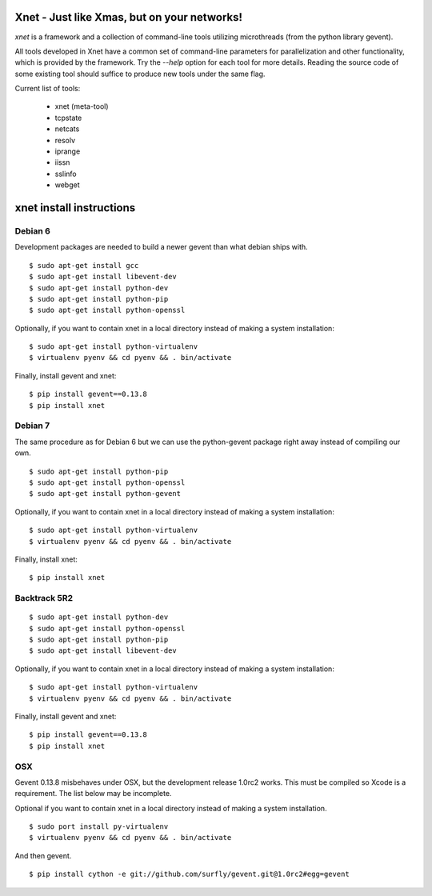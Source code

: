 ============================================
Xnet - Just like Xmas, but on your networks!
============================================

`xnet` is a framework and a collection of command-line
tools utilizing microthreads (from the python library gevent).

All tools developed in Xnet have a common set of command-line parameters for parallelization and other functionality, which is provided by the framework.  Try the `--help` option for each tool for more details. Reading the source code of some existing tool should suffice to produce new tools under the same flag.

Current list of tools:

   - xnet (meta-tool)
   - tcpstate
   - netcats
   - resolv
   - iprange
   - iissn
   - sslinfo
   - webget


============================================
xnet install instructions
============================================

Debian 6
========

Development packages are needed to build a newer gevent
than what debian ships with.

::

    $ sudo apt-get install gcc
    $ sudo apt-get install libevent-dev
    $ sudo apt-get install python-dev
    $ sudo apt-get install python-pip
    $ sudo apt-get install python-openssl

Optionally, if you want to contain xnet in a local directory
instead of making a system installation:

::

    $ sudo apt-get install python-virtualenv
    $ virtualenv pyenv && cd pyenv && . bin/activate

Finally, install gevent and xnet:

::

    $ pip install gevent==0.13.8
    $ pip install xnet



Debian 7
========

The same procedure as for Debian 6 but we can use the python-gevent
package right away instead of compiling our own.

::

    $ sudo apt-get install python-pip
    $ sudo apt-get install python-openssl
    $ sudo apt-get install python-gevent

Optionally, if you want to contain xnet in a local directory
instead of making a system installation:

::

    $ sudo apt-get install python-virtualenv
    $ virtualenv pyenv && cd pyenv && . bin/activate

Finally, install xnet:

::

    $ pip install xnet



Backtrack 5R2
=============

::

    $ sudo apt-get install python-dev
    $ sudo apt-get install python-openssl
    $ sudo apt-get install python-pip
    $ sudo apt-get install libevent-dev

Optionally, if you want to contain xnet in a local directory
instead of making a system installation:

::

    $ sudo apt-get install python-virtualenv
    $ virtualenv pyenv && cd pyenv && . bin/activate

Finally, install gevent and xnet:

::

    $ pip install gevent==0.13.8
    $ pip install xnet



OSX
===

Gevent 0.13.8 misbehaves under OSX, but the development release 1.0rc2 works.
This must be compiled so Xcode is a requirement.  The list below may be incomplete.

Optional if you want to contain xnet in a local directory
instead of making a system installation.

::

    $ sudo port install py-virtualenv
    $ virtualenv pyenv && cd pyenv && . bin/activate

And then gevent.

::

    $ pip install cython -e git://github.com/surfly/gevent.git@1.0rc2#egg=gevent



